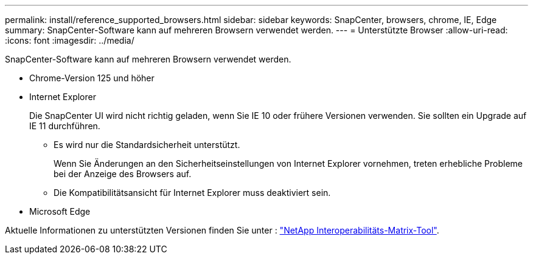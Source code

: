 ---
permalink: install/reference_supported_browsers.html 
sidebar: sidebar 
keywords: SnapCenter, browsers, chrome, IE, Edge 
summary: SnapCenter-Software kann auf mehreren Browsern verwendet werden. 
---
= Unterstützte Browser
:allow-uri-read: 
:icons: font
:imagesdir: ../media/


[role="lead"]
SnapCenter-Software kann auf mehreren Browsern verwendet werden.

* Chrome-Version 125 und höher
* Internet Explorer
+
Die SnapCenter UI wird nicht richtig geladen, wenn Sie IE 10 oder frühere Versionen verwenden. Sie sollten ein Upgrade auf IE 11 durchführen.

+
** Es wird nur die Standardsicherheit unterstützt.
+
Wenn Sie Änderungen an den Sicherheitseinstellungen von Internet Explorer vornehmen, treten erhebliche Probleme bei der Anzeige des Browsers auf.

** Die Kompatibilitätsansicht für Internet Explorer muss deaktiviert sein.


* Microsoft Edge


Aktuelle Informationen zu unterstützten Versionen finden Sie unter : https://imt.netapp.com/matrix/imt.jsp?components=121074;&solution=1257&isHWU&src=IMT["NetApp Interoperabilitäts-Matrix-Tool"^].
